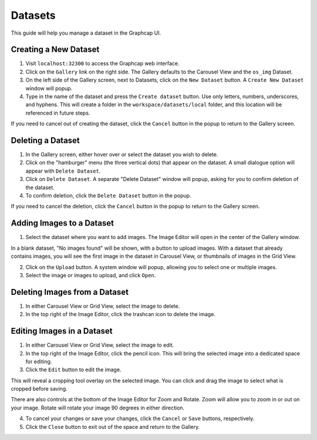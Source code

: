 .. _datasets:

Datasets
==============

This guide will help you manage a dataset in the Graphcap UI. 

Creating a New Dataset
----------------------

1. Visit ``localhost:32300`` to access the Graphcap web interface.

2. Click on the ``Gallery`` link on the right side. The Gallery defaults to the Carousel View and the ``os_img`` Dataset. 

3. On the left side of the Gallery screen, next to Datasets, click on the ``New Dataset`` button. A ``Create New Dataset`` window will popup.

4. Type in the name of the dataset and press the ``Create dataset`` button. Use only letters, numbers, underscores, and hyphens. This will create a folder in the ``workspace/datasets/local`` folder, and this location will be referenced in future steps.

If you need to cancel out of creating the dataset, click the ``Cancel`` button in the popup to return to the Gallery screen.

Deleting a Dataset
------------------

1. In the Gallery screen, either hover over or select the dataset you wish to delete.

2. Click on the "hamburger" menu (the three vertical dots) that appear on the dataset. A small dialogue option will appear with ``Delete Dataset``.

3. Click on ``Delete Dataset``. A separate "Delete Dataset" window will popup, asking for you to confirm deletion of the dataset.

4. To confirm deletion, click the ``Delete Dataset`` button in the popup.

If you need to cancel the deletion, click the ``Cancel`` button in the popup to return to the Gallery screen.

Adding Images to a Dataset
---------------------------------

1.  Select the dataset where you want to add images. The Image Editor will open in the center of the Gallery window.

In a blank dataset, "No images found" will be shown, with a button to upload images. With a dataset that already contains images, you will see the first image in the dataset in Carousel View, or thumbnails of images in the Grid View.

2. Click on the ``Upload`` button. A system window will popup, allowing you to select one or multiple images. 

3. Select the image or images to upload, and click ``Open``.

Deleting Images from a Dataset
------------------------------

1. In either Carousel View or Grid View, select the image to delete.

2. In the top right of the Image Editor, click the trashcan icon to delete the image.

Editing Images in a Dataset
---------------------------

1. In either Carousel View or Grid View, select the image to edit.

2. In the top right of the Image Editor, click the pencil icon. This will bring the selected image into a dedicated space for editing.

3. Click the ``Edit`` button to edit the image. 

This will reveal a cropping tool overlay on the selected image. You can click and drag the image to select what is cropped before saving.

There are also controls at the bottom of the Image Editor for Zoom and Rotate. Zoom will allow you to zoom in or out on your image. Rotate will rotate your image 90 degrees in either direction.

4. To cancel your changes or save your changes, click the ``Cancel`` or ``Save`` buttons, respectively.

5. Click the ``Close`` button to exit out of the space and return to the Gallery.